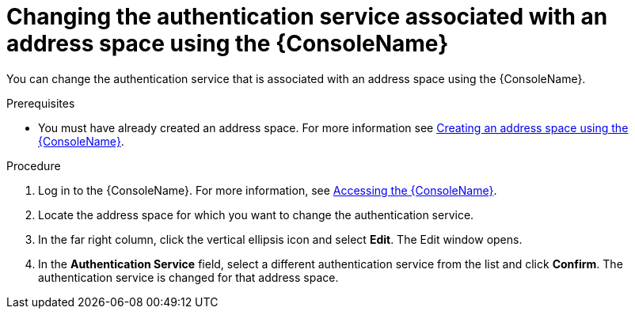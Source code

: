 // Module included in the following assemblies:
//
// assembly-managing-address-spaces.adoc

[id='proc-change-address-space-auth-service-console-{context}']
= Changing the authentication service associated with an address space using the {ConsoleName}

You can change the authentication service that is associated with an address space using the  {ConsoleName}.

.Prerequisites
* You must have already created an address space. For more information see link:{BookUrlBase}{BaseProductVersion}{BookNameUrl}#proc-create-address-space-console-messaging[Creating an address space using the {ConsoleName}].

.Procedure

. Log in to the {ConsoleName}. For more information, see link:{BookUrlBase}{BaseProductVersion}{BookNameUrl}#logging-into-console-messaging[Accessing the {ConsoleName}].

. Locate the address space for which you want to change the authentication service.

. In the far right column, click the vertical ellipsis icon and select *Edit*. The Edit window opens.

. In the *Authentication Service* field, select a different authentication service from the list and click *Confirm*. The authentication service is changed for that address space.

